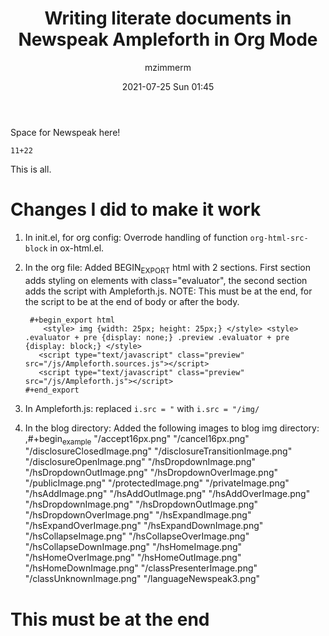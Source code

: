 #+STARTUP: showall
#+STARTUP: hidestars
#+OPTIONS: H:2 num:nil tags:t toc:nil timestamps:t
#+LAYOUT: post
#+AUTHOR: mzimmerm
#+DATE: 2021-07-25 Sun 01:45
#+TITLE: Writing literate documents in Newspeak Ampleforth in Org Mode
#+DESCRIPTION: Writing literate documents in Newspeak Ampleforth in Org Mode
#+TAGS: newspeak org emacs ampleforth
#+CATEGORIES: newspeak org emacs ampleforth
#+OPTIONS: html-postamble:nil


Space for Newspeak here!

#+begin_src newspeak
11+22
#+end_src

This is all.

* Changes I did to make it work

1. In init.el, for org config: Overrode handling of function ~org-html-src-block~ in ox-html.el.
2. In the org file: Added BEGIN_EXPORT html with 2 sections. First section adds styling on elements with class="evaluator", the second section adds the script with Ampleforth.js. NOTE: This must be at the end, for the script to be at the end of body or after the body.
     #+BEGIN_EXAMPLE
        ,#+begin_export html
           <style> img {width: 25px; height: 25px;} </style> <style> .evaluator + pre {display: none;} .preview .evaluator + pre {display: block;} </style>
          <script type="text/javascript" class="preview" src="/js/Ampleforth.sources.js"></script>
          <script type="text/javascript" class="preview" src="/js/Ampleforth.js"></script>
       ,#+end_export
     #+END_EXAMPLE
3. In Ampleforth.js: replaced ~i.src = "~ with ~i.src = "/img/~
4. In the blog directory: Added the following images to blog img directory:
         ,#+begin_example
           "/accept16px.png"
           "/cancel16px.png"
           "/disclosureClosedImage.png"
           "/disclosureTransitionImage.png"
           "/disclosureOpenImage.png"
           "/hsDropdownImage.png"
           "/hsDropdownOutImage.png"
           "/hsDropdownOverImage.png"
           "/publicImage.png"
           "/protectedImage.png"
           "/privateImage.png"
           "/hsAddImage.png"
           "/hsAddOutImage.png"
           "/hsAddOverImage.png"
           "/hsDropdownImage.png"
           "/hsDropdownOutImage.png"
           "/hsDropdownOverImage.png"
           "/hsExpandImage.png"
           "/hsExpandOverImage.png"
           "/hsExpandDownImage.png"
           "/hsCollapseImage.png"
           "/hsCollapseOverImage.png"
           "/hsCollapseDownImage.png"
           "/hsHomeImage.png"
           "/hsHomeOverImage.png"
           "/hsHomeOutImage.png"
           "/hsHomeDownImage.png"
           "/classPresenterImage.png"
           "/classUnknownImage.png"
           "/languageNewspeak3.png"
    #+end_example

* This must be at the end   

#+begin_export html
 <style> img {width: 25px; height: 25px;} </style> <style> .evaluator + pre {display: none;} .preview .evaluator + pre {display: block;} </style>
<script type="text/javascript" class="preview" src="/js/Ampleforth.sources.js"></script>
<script type="text/javascript" class="preview" src="/js/Ampleforth.js"></script>
#+end_export
